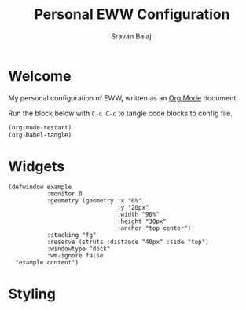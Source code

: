 #+TITLE: Personal EWW Configuration
#+AUTHOR: Sravan Balaji
#+AUTO_TANGLE: t
#+STARTUP: showeverything

* Table of Contents :TOC_3:noexport:
- [[#welcome][Welcome]]
- [[#widgets][Widgets]]
- [[#styling][Styling]]

* Welcome

My personal configuration of EWW, written as an [[https://orgmode.org][Org Mode]] document.

Run the block below with ~C-c C-c~ to tangle code blocks to config file.

#+BEGIN_SRC emacs-lisp :tangle no
(org-mode-restart)
(org-babel-tangle)
#+END_SRC

* Widgets

#+BEGIN_SRC yuck :tangle eww.yuck
(defwindow example
           :monitor 0
           :geometry (geometry :x "0%"
                               :y "20px"
                               :width "90%"
                               :height "30px"
                               :anchor "top center")
           :stacking "fg"
           :reserve (struts :distance "40px" :side "top")
           :windowtype "dock"
           :wm-ignore false
  "example content")
#+END_SRC

* Styling

#+BEGIN_SRC scss :tangle eww.scss
#+END_SRC
